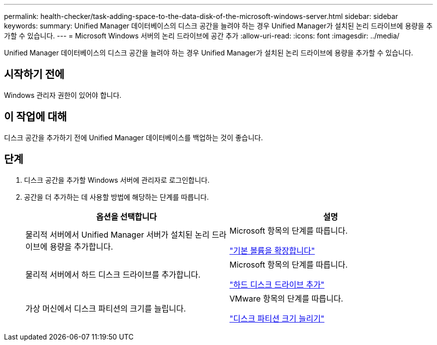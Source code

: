 ---
permalink: health-checker/task-adding-space-to-the-data-disk-of-the-microsoft-windows-server.html 
sidebar: sidebar 
keywords:  
summary: Unified Manager 데이터베이스의 디스크 공간을 늘려야 하는 경우 Unified Manager가 설치된 논리 드라이브에 용량을 추가할 수 있습니다. 
---
= Microsoft Windows 서버의 논리 드라이브에 공간 추가
:allow-uri-read: 
:icons: font
:imagesdir: ../media/


[role="lead"]
Unified Manager 데이터베이스의 디스크 공간을 늘려야 하는 경우 Unified Manager가 설치된 논리 드라이브에 용량을 추가할 수 있습니다.



== 시작하기 전에

Windows 관리자 권한이 있어야 합니다.



== 이 작업에 대해

디스크 공간을 추가하기 전에 Unified Manager 데이터베이스를 백업하는 것이 좋습니다.



== 단계

. 디스크 공간을 추가할 Windows 서버에 관리자로 로그인합니다.
. 공간을 더 추가하는 데 사용할 방법에 해당하는 단계를 따릅니다.
+
|===
| 옵션을 선택합니다 | 설명 


 a| 
물리적 서버에서 Unified Manager 서버가 설치된 논리 드라이브에 용량을 추가합니다.
 a| 
Microsoft 항목의 단계를 따릅니다.

https://technet.microsoft.com/en-us/library/cc771473(v=ws.11).aspx["기본 볼륨을 확장합니다"]



 a| 
물리적 서버에서 하드 디스크 드라이브를 추가합니다.
 a| 
Microsoft 항목의 단계를 따릅니다.

https://msdn.microsoft.com/en-us/library/dd163551.aspx["하드 디스크 드라이브 추가"]



 a| 
가상 머신에서 디스크 파티션의 크기를 늘립니다.
 a| 
VMware 항목의 단계를 따릅니다.

https://kb.vmware.com/selfservice/microsites/search.do?language=en_US&cmd=displayKC&externalId=1004071["디스크 파티션 크기 늘리기"]

|===

